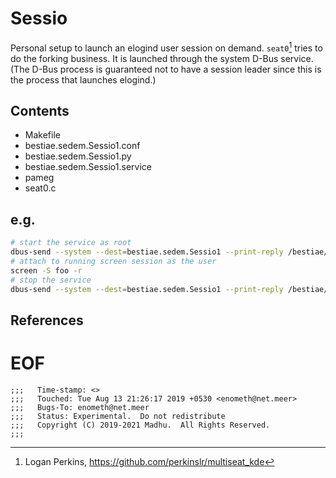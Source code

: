 #+COMMENT: -*- Org -*-
* Sessio

Personal setup to launch an elogind user session on demand. =seat0=[1]
tries to do the forking business. It is launched through the system
D-Bus service. (The D-Bus process is guaranteed not to have a session
leader since this is the process that launches elogind.)

** Contents
- Makefile
- bestiae.sedem.Sessio1.conf
- bestiae.sedem.Sessio1.py
- bestiae.sedem.Sessio1.service
- pameg
- seat0.c

** e.g.

#+BEGIN_SRC sh
# start the service as root
dbus-send --system --dest=bestiae.sedem.Sessio1 --print-reply /bestiae/sedem/Sessio1 bestiae.sedem.Sessio1.Start
# attach to running screen session as the user
screen -S foo -r
# stop the service
dbus-send --system --dest=bestiae.sedem.Sessio1 --print-reply /bestiae/sedem/Sessio1 bestiae.sedem.Sessio1.Quit
#+END_SRC



** References
[1] Logan Perkins,  https://github.com/perkinslr/multiseat_kde

* EOF
#+BEGIN_EXAMPLE
;;;   Time-stamp: <>
;;;   Touched: Tue Aug 13 21:26:17 2019 +0530 <enometh@net.meer>
;;;   Bugs-To: enometh@net.meer
;;;   Status: Experimental.  Do not redistribute
;;;   Copyright (C) 2019-2021 Madhu.  All Rights Reserved.
;;;
#+END_EXAMPLE
